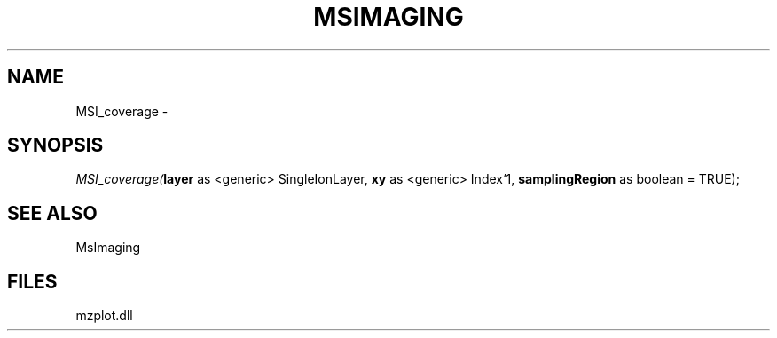 .\" man page create by R# package system.
.TH MSIMAGING 1 2000-Jan "MSI_coverage" "MSI_coverage"
.SH NAME
MSI_coverage \- 
.SH SYNOPSIS
\fIMSI_coverage(\fBlayer\fR as <generic> SingleIonLayer, 
\fBxy\fR as <generic> Index`1, 
\fBsamplingRegion\fR as boolean = TRUE);\fR
.SH SEE ALSO
MsImaging
.SH FILES
.PP
mzplot.dll
.PP

